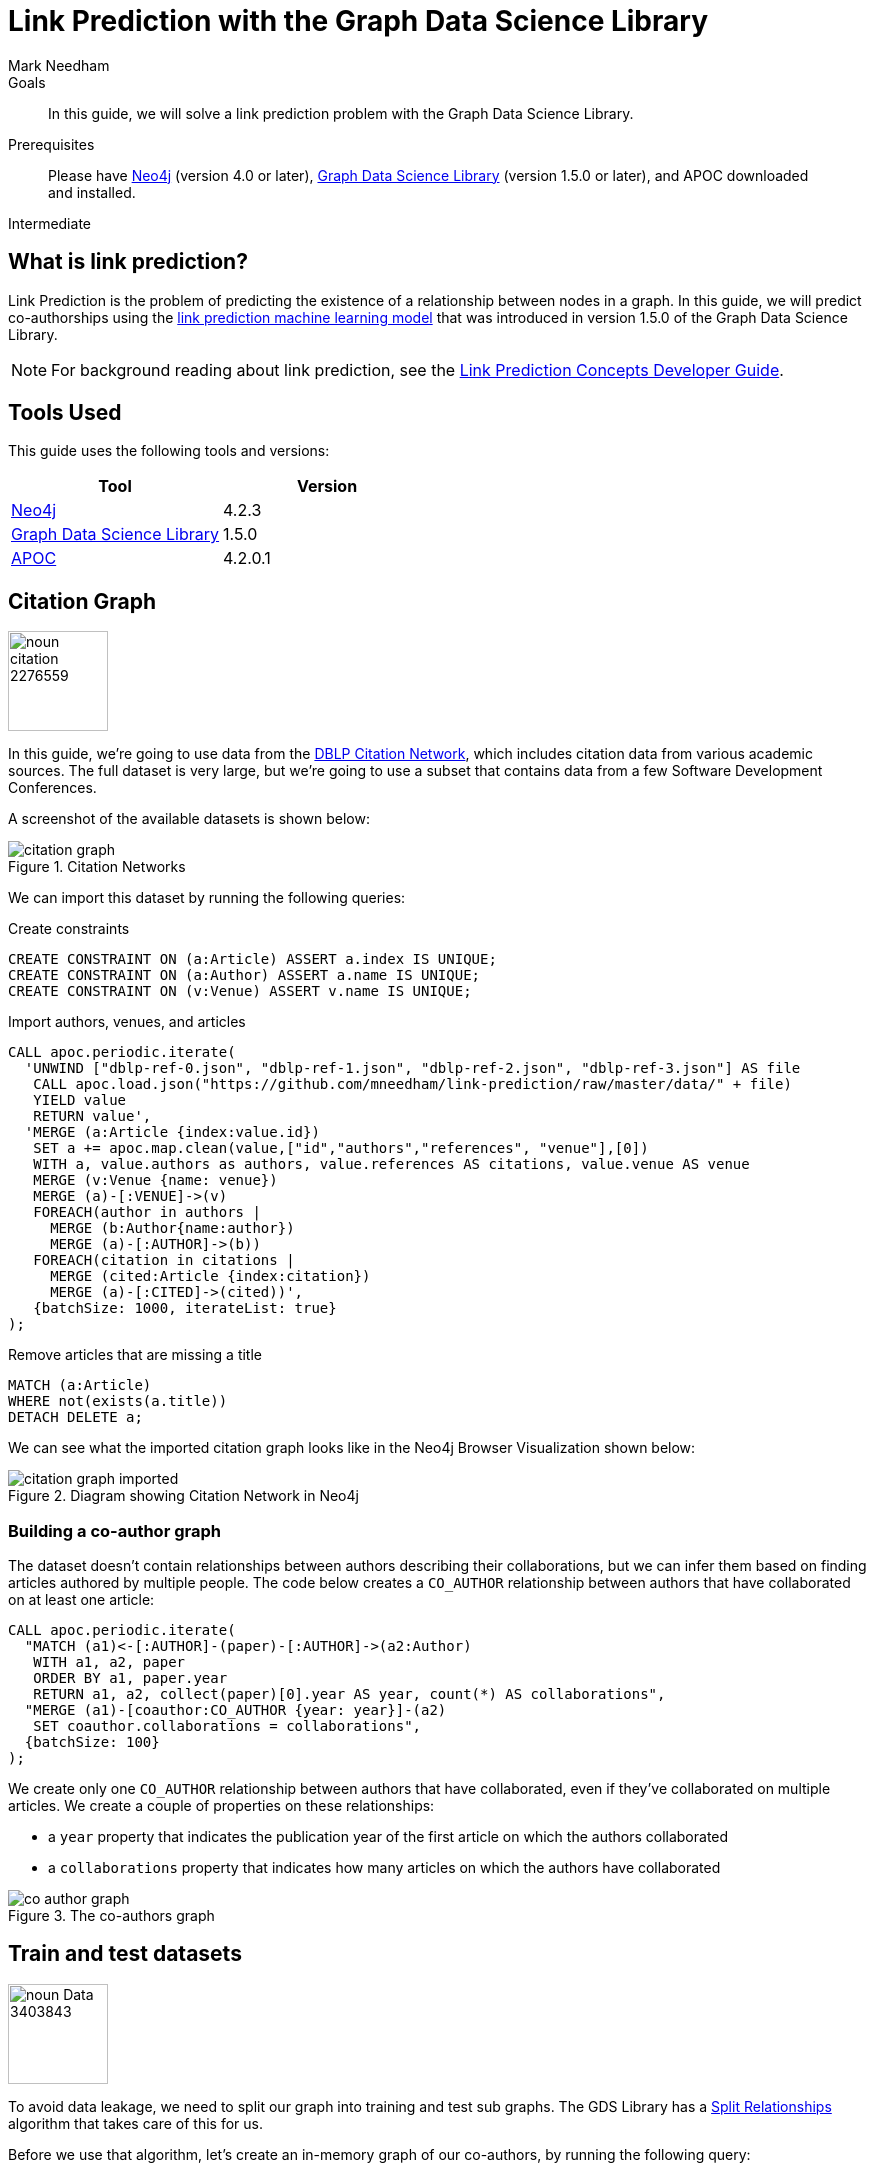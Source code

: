 = Link Prediction with the Graph Data Science Library
:level: Intermediate
:page-level: Intermediate
:author: Mark Needham
:category: graph-data-science
:tags: graph-data-science, machine-learning, link-prediction
:description: This guide explains how to solve a link prediction problem using Neo4j's Graph Data Science Library.
:page-type: How-To Guide

.Goals
[abstract]
In this guide, we will solve a link prediction problem with the Graph Data Science Library.

.Prerequisites
[abstract]
Please have link:/download[Neo4j^] (version 4.0 or later), link:/download-center/#algorithms[Graph Data Science Library^] (version 1.5.0 or later), and APOC downloaded and installed.

[role=expertise {level}]
{level}

// ++++
// <iframe width="560" height="315" src="https://www.youtube.com/embed/5tuWnq_18Qw" frameborder="0" allow="accelerometer; autoplay; encrypted-media; gyroscope; picture-in-picture" allowfullscreen></iframe>
// ++++

[#what-is-link-prediction]
== What is link prediction?

Link Prediction is the problem of predicting the existence of a relationship between nodes in a graph.
In this guide, we will predict co-authorships using the https://neo4j.com/docs/graph-data-science/current/algorithms/linkprediction/[link prediction machine learning model^] that was introduced in version 1.5.0 of the Graph Data Science Library.

[NOTE]
====
For background reading about link prediction, see the xref:graph-data-science:link-prediction/index.adoc[Link Prediction Concepts Developer Guide].
====


[#tools-used]
== Tools Used

This guide uses the following tools and versions:

[opts="header"]
|===
| Tool | Version
| https://neo4j.com/download/[Neo4j^] | 4.2.3
| https://neo4j.com/docs/graph-data-science/current/installation/[Graph Data Science Library^] | 1.5.0
| https://github.com/neo4j-contrib/neo4j-apoc-procedures[APOC^] | 4.2.0.1
|===


[#citation-graph]
== Citation Graph

image:noun_citation_2276559.png[float="right", width="100px"]

In this guide, we’re going to use data from the https://aminer.org/citation[DBLP Citation Network^], which includes citation data from various academic sources.
The full dataset is very large, but we're going to use a subset that contains data from a few Software Development Conferences.

A screenshot of the available datasets is shown below:

.Citation Networks
image::citation-graph.png[]

We can import this dataset by running the following queries:

.Create constraints
[source,cypher]
----
CREATE CONSTRAINT ON (a:Article) ASSERT a.index IS UNIQUE;
CREATE CONSTRAINT ON (a:Author) ASSERT a.name IS UNIQUE;
CREATE CONSTRAINT ON (v:Venue) ASSERT v.name IS UNIQUE;
----

.Import authors, venues, and articles
[source,cypher]
----
CALL apoc.periodic.iterate(
  'UNWIND ["dblp-ref-0.json", "dblp-ref-1.json", "dblp-ref-2.json", "dblp-ref-3.json"] AS file
   CALL apoc.load.json("https://github.com/mneedham/link-prediction/raw/master/data/" + file)
   YIELD value
   RETURN value',
  'MERGE (a:Article {index:value.id})
   SET a += apoc.map.clean(value,["id","authors","references", "venue"],[0])
   WITH a, value.authors as authors, value.references AS citations, value.venue AS venue
   MERGE (v:Venue {name: venue})
   MERGE (a)-[:VENUE]->(v)
   FOREACH(author in authors | 
     MERGE (b:Author{name:author})
     MERGE (a)-[:AUTHOR]->(b))
   FOREACH(citation in citations | 
     MERGE (cited:Article {index:citation})
     MERGE (a)-[:CITED]->(cited))', 
   {batchSize: 1000, iterateList: true}
);
----

.Remove articles that are missing a title
[source,cypher]
----
MATCH (a:Article) 
WHERE not(exists(a.title))
DETACH DELETE a;
----

We can see what the imported citation graph looks like in the Neo4j Browser Visualization shown below:

.Diagram showing Citation Network in Neo4j
image::citation-graph-imported.svg[]

[#co-author-graph]
=== Building a co-author graph

The dataset doesn’t contain relationships between authors describing their collaborations, but we can infer them based on finding articles authored by multiple people.
The code below creates a `CO_AUTHOR` relationship between authors that have collaborated on at least one article:

[source,cypher]
----
CALL apoc.periodic.iterate(
  "MATCH (a1)<-[:AUTHOR]-(paper)-[:AUTHOR]->(a2:Author)
   WITH a1, a2, paper
   ORDER BY a1, paper.year
   RETURN a1, a2, collect(paper)[0].year AS year, count(*) AS collaborations",
  "MERGE (a1)-[coauthor:CO_AUTHOR {year: year}]-(a2)
   SET coauthor.collaborations = collaborations",
  {batchSize: 100}
);
----

We create only one `CO_AUTHOR` relationship between authors that have collaborated, even if they’ve collaborated on multiple articles.
We create a couple of properties on these relationships:

* a `year` property that indicates the publication year of the first article on which the authors collaborated
* a `collaborations` property that indicates how many articles on which the authors have collaborated

.The co-authors graph
image::co-author-graph.svg[]

[#train-test-datasets]
== Train and test datasets

image::noun_Data_3403843.png[width="100px", float="right"]

To avoid data leakage, we need to split our graph into training and test sub graphs.
The GDS Library has a https://neo4j.com/docs/graph-data-science/current/alpha-algorithms/split-relationships/[Split Relationships^] algorithm that takes care of this for us.

Before we use that algorithm, let's create an in-memory graph of our co-authors, by running the following query:

.Create in-memory graph
[source,cypher]
----
CALL gds.graph.create(
  'linkpred', 
  'Author', 
  {
    CO_AUTHOR: {
      orientation: 'UNDIRECTED'
    }
  }
);
----

.Results
[opts=header,cols="22,22,10,10,15,10"]
|===
| nodeProjection                              | relationshipProjection                                                                              | graphName   | nodeCount | relationshipCount | createMillis 
| {Author: {properties: {}, label: "Author"}} | {CO_AUTHOR: {orientation: "UNDIRECTED", aggregation: "DEFAULT", type: "CO_AUTHOR", properties: {}}} | "linkpred" | 80299     | 310448            | 53           
|===

And now we will use the Split Relationships algorithm to create both train and test in-memory graphs:

.Create test graph
[source,cypher]
----
CALL gds.alpha.ml.splitRelationships.mutate('linkpred', {
  relationshipTypes: ['CO_AUTHOR'],
  remainingRelationshipType: 'CO_AUTHOR_REMAINING',
  holdoutRelationshipType: 'CO_AUTHOR_TESTGRAPH',
  holdoutFraction: 0.2
})
YIELD createMillis, computeMillis, mutateMillis, relationshipsWritten;
----

.Results
[opts=header]
|===
| createMillis | computeMillis | mutateMillis | relationshipsWritten 
| 0            | 97            | 0            | 310448               
|===

.Create training graph
[source,cypher]
----
CALL gds.alpha.ml.splitRelationships.mutate('linkpred', {
  relationshipTypes: ['CO_AUTHOR_REMAINING'],
  remainingRelationshipType: 'CO_AUTHOR_IGNORED_FOR_TRAINING',
  holdoutRelationshipType: 'CO_AUTHOR_TRAINGRAPH',
  holdoutFraction: 0.2
})
YIELD createMillis, computeMillis, mutateMillis, relationshipsWritten;
----

.Results
[opts=header]
|===
| createMillis | computeMillis | mutateMillis | relationshipsWritten 
|  0            | 81            | 0            | 248360
|===

[#feature-engineering]
== Feature Engineering

image:noun_engineer_94087.png[float="right", width="100px"]

Now it's time to engineer some features which we’ll use to train our model.
We are going to train a model that tries to identify missing links in the current graph, which might have happened because of misrecording of the authors who wrote a paper, resulting in missing collaborations.
This is also referred to as _transductive learning_, and means that when we generate features we will generate them using the whole graph.


[#pagerank]
=== PageRank

The https://neo4j.com/docs/graph-data-science/current/algorithms/page-rank/[PageRank algorithm^] computes a score that indicates the transitive influence of an author. 
The higher the score, the more influential they are.

We can compute the PageRank for each author and store the result as a node property in the in-memory graph, by running the following query:

[source,cypher]
----
CALL gds.pageRank.mutate('linkpred',{
  maxIterations: 20,
  dampingFactor: 0.05,
  relationshipTypes: ["CO_AUTHOR"],
  mutateProperty: 'pagerank'
})
YIELD nodePropertiesWritten, mutateMillis, createMillis, computeMillis;
----

.Results
[opts=header]
|===
| nodePropertiesWritten | mutateMillis | createMillis | computeMillis 
| 80299                 | 0            | 0            | 62            
|===

[#triangles]
=== Triangle Count

The https://neo4j.com/docs/graph-data-science/current/algorithms/triangle-count/[Triangle Count algorithm^] computes the number of triangles that a node forms. 
Three nodes A,B,C form a triangle if A is a co-author of B, B is a co-author of C, and C is a co-author of A.

We can compute the number of triangles for each author and store the results as a node property in the in-memory graph, by running the following query:

[source,cypher]
----
CALL gds.triangleCount.mutate('linkpred',{
  relationshipTypes: ["CO_AUTHOR"],
  mutateProperty: 'triangles'
})
YIELD nodePropertiesWritten, mutateMillis, nodeCount, createMillis, computeMillis;
----

.Results
[opts=header]
|===
| nodePropertiesWritten | mutateMillis | nodeCount | createMillis | computeMillis 
|80299                 | 0            | 80299     | 0            | 19           
|===

[#fastrp-node-embedding]
=== Fast Random Projection


The https://neo4j.com/docs/graph-data-science/current/algorithms/fastrp/[Fast Random Projection (FastRP) algorithm^] computes embeddings based on a node's neighborhood.
This means that two nodes that have similar neighborhoods should be assigned similar embedding vectors.

We can compute the FastRP embedding for each author and store the results as a node property in the in-memory graph, by running the following query:

[source,cypher]
----
CALL gds.fastRP.mutate('linkpred', {
    embeddingDimension: 250,
    relationshipTypes: ["CO_AUTHOR_REMAINING"],
    iterationWeights: [0, 0, 1.0, 1.0],
    normalizationStrength:0.05,
    mutateProperty: 'fastRP_Embedding'
})
YIELD nodePropertiesWritten, mutateMillis, nodeCount, createMillis, computeMillis;
----

.Results
[opts=header]
|===
| nodePropertiesWritten | mutateMillis | nodeCount | createMillis | computeMillis 
| 80299                 | 0            | 80299     | 8            | 334           
|===

There is also a version of the FastRP algorithm that takes node properties into account.
We can compute a FastRP embedding that uses the `pagerank` and `triangles` scores for each author and store the results as a node property in the in-memory graph, by running the following query:

[source,cypher]
----
CALL gds.beta.fastRPExtended.mutate('linkpred', {
  propertyDimension: 45,
  embeddingDimension: 250,
  featureProperties: ["pagerank", "triangles"],
  relationshipTypes: ["CO_AUTHOR_REMAINING"],
  iterationWeights: [0, 0, 1.0, 1.0],
  normalizationStrength:0.05,
  mutateProperty: 'fastRP_Embedding_Extended'
})
YIELD nodePropertiesWritten, mutateMillis, nodeCount, createMillis, computeMillis;
----

.Results
[opts=header]
|===
| nodePropertiesWritten | mutateMillis | nodeCount | createMillis | computeMillis 
| 80299                 | 0            | 80299     | 8            | 348        
|===

[#train-model]
== Model Training and Evaluation

Now let's build a model based on these features.
The https://neo4j.com/docs/graph-data-science/current/algorithms/linkprediction/[link prediction procedure^] trains a logistic regression model and evaluates it using the AUCPR metric. 

We'll train out first model using only the `fastRP_Embedding` property.
We can do this by running the query below:

[source,cypher]
----
CALL gds.alpha.ml.linkPrediction.train('linkpred', {
  trainRelationshipType: 'CO_AUTHOR_TRAINGRAPH',
  testRelationshipType: 'CO_AUTHOR_TESTGRAPH',
  modelName: 'model-only-embedding',
  featureProperties: ['fastRP_Embedding'],
  validationFolds: 5,
  classRatio: 1.0,
  randomSeed: 2,
  params: [
    {penalty: 0.25, maxIterations: 1000},
    {penalty: 0.5, maxIterations: 1000},
    {penalty: 1.0, maxIterations: 1000},
    {penalty: 0.0, maxIterations: 1000}
  ]
})
YIELD trainMillis, modelInfo  
RETURN trainMillis,
       modelInfo.bestParameters AS winningModel,    
       modelInfo.metrics.AUCPR.outerTrain AS trainGraphScore,
       modelInfo.metrics.AUCPR.test AS testGraphScore;
----

.Results
[opts=header,cols="60,20,20"]
|===
| winningModel                        | trainGraphScore    | testGraphScore     
| {maxIterations: 1000, penalty: 0.5} | 0.9656900400862477 | 0.9409744114683815 
|===

This looks good - the model is very good at predicting missing relationships in the graph.

One tweak we could make is to specify the `linkFeatureCombiner` in the `params` used to train the model.
By default, the `L2` feature combiner is used, which means that the `(feature(nodeA) - feature(nodeB))^2` formula is used to generate features for each pair of nodes.
If we use `HADAMARD` instead, the `feature(nodeA) * feature(nodeB)` formula is used instead.
With the `HADAMARD` combiner, we are saying that there's a higher probability of a relationship existing between two nodes that have a score of 100 than between two nodes that have a score of 0.

We can train a model using this combiner by running the following query:

[source,cypher]
----
CALL gds.alpha.ml.linkPrediction.train('linkpred', {
  trainRelationshipType: 'CO_AUTHOR_TRAINGRAPH',
  testRelationshipType: 'CO_AUTHOR_TESTGRAPH',
  modelName: 'model-only-embedding-hadamard',
  featureProperties: ['fastRP_Embedding'],
  validationFolds: 5,
  classRatio: 1.0,
  randomSeed: 2,
  params: [
    {penalty: 0.25, maxIterations: 1000, linkFeatureCombiner: 'HADAMARD'},
    {penalty: 0.5, maxIterations: 1000, linkFeatureCombiner: 'HADAMARD'},
    {penalty: 1.0, maxIterations: 1000, linkFeatureCombiner: 'HADAMARD'},
    {penalty: 0.0, maxIterations: 1000, linkFeatureCombiner: 'HADAMARD'}
  ]
})
YIELD modelInfo  
RETURN modelInfo.bestParameters AS winningModel,    
       modelInfo.metrics.AUCPR.outerTrain AS trainGraphScore,
       modelInfo.metrics.AUCPR.test AS testGraphScore;
----

[NOTE]
====
Don't forget that if you are not using the https://neo4j.com/docs/graph-data-science/current/installation/#installation-enterprise-edition[Enterprise Edition] of the Graph Data Science library, you can only have one model in memory at any given time, so you must drop that model, as shown below:

`CALL gds.beta.model.drop('model-only-embedding')`
====

.Results
[opts=header,cols="60,20,20"]
|===
| winningModel                        | trainGraphScore    | testGraphScore     
| {maxIterations: 1000, linkFeatureCombiner: "HADAMARD", penalty: 0.25} | 0.9999845975769923 | 0.9455924656253945 
|===

That's slightly better than our previous model. 

Next we're going to train models based on the other features that we generated.
But first, let's drop all the existing models:

[source,cypher]
----
CALL gds.beta.model.list() 
YIELD modelInfo 
CALL gds.beta.model.drop(modelInfo.modelName) 
YIELD modelInfo AS info 
RETURN info;
----

We can now train models based on combinations of features, by running the following query:


[source,cypher]
----
UNWIND [
  ["fastRP_Embedding_Extended"],
  ["fastRP_Embedding", "pagerank", "triangles"],
  ["fastRP_Embedding", "pagerank"],
  ["fastRP_Embedding", "triangles"],
  ["fastRP_Embedding"]
] AS featureProperties
CALL gds.alpha.ml.linkPrediction.train('linkpred', {
  trainRelationshipType: 'CO_AUTHOR_TRAINGRAPH',
  testRelationshipType: 'CO_AUTHOR_TESTGRAPH',
  modelName: 'model-' + apoc.text.join(featureProperties, "-"),
  featureProperties: featureProperties,
  validationFolds: 5,
  classRatio: 1.0,
  randomSeed: 2,
  params: [
    {penalty: 0.25, maxIterations: 1000, linkFeatureCombiner: 'HADAMARD'},
    {penalty: 0.5, maxIterations: 1000, linkFeatureCombiner: 'HADAMARD'},
    {penalty: 1.0, maxIterations: 1000, linkFeatureCombiner: 'HADAMARD'},
    {penalty: 0.0, maxIterations: 1000, linkFeatureCombiner: 'HADAMARD'}
  ]
})
YIELD modelInfo  
RETURN modelInfo;
----

We can return a stream of all the models and their accuracies by running the following query:

[source,cypher]
----
CALL gds.beta.model.list() 
YIELD modelInfo
RETURN modelInfo.modelName AS modelName,
       modelInfo.bestParameters AS winningModel,    
       modelInfo.metrics.AUCPR.outerTrain AS trainGraphScore,
       modelInfo.metrics.AUCPR.test AS testGraphScore
ORDER BY testGraphScore DESC;
----

.Results
[opts=header,cols="30,30,20,20"]
|===
| modelName                        | winningModel                                                          | trainGraphScore    | testGraphScore     
| "model-fastRP_Embedding-pagerank"           | {maxIterations: 1000, linkFeatureCombiner: "HADAMARD", penalty: 1.0}  | 0.9999889998620444 | 0.9577993987170548 
| "model-fastRP_Embedding-triangles"          | {maxIterations: 1000, linkFeatureCombiner: "HADAMARD", penalty: 0.0}  | 0.9990012589999202 | 0.9457656238136779 
| "model-fastRP_Embedding"                    | {maxIterations: 1000, linkFeatureCombiner: "HADAMARD", penalty: 0.25} | 0.9999845975769923 | 0.9455926563716637 
| "model-fastRP_Embedding-pagerank-triangles" | {maxIterations: 1000, linkFeatureCombiner: "HADAMARD", penalty: 0.0}  | 0.9987023730262333 | 0.9376955436526965 
| "model-fastRP_Embedding_Extended"           | {maxIterations: 1000, linkFeatureCombiner: "HADAMARD", penalty: 0.0}  | 0.9467628798627221 | 0.8689537717717958 
|===

Interestingly the best model combines the `fastRP_Embedding` and `pagerank` features, but the model based on the `fastRP_Embedding_Extended` embedding that also includes the `pagerank` features does much worse.

[#next-steps]
== Next Steps

We've trained a reasonably good model that can predict potential mislabelling in citations.
A good next step would be to train a model that predicts future collaborations (_inductive learning_).
For an example of how to do this using scikit-learn, see xref:graph-data-science:link-prediction/scikit-learn.adoc[].